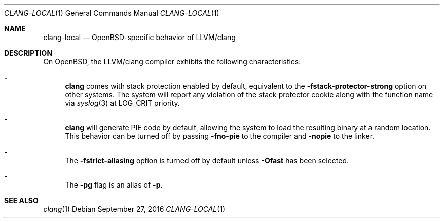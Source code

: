 .\" $OpenBSD: clang-local.1,v 1.1 2016/09/27 18:13:27 pascal Exp $
.\"
.\" Copyright (c) 2016 Pascal Stumpf <pascal@stumpf.co>
.\" 
.\" Permission to use, copy, modify, and distribute this software for any
.\" purpose with or without fee is hereby granted, provided that the above
.\" copyright notice and this permission notice appear in all copies.
.\" 
.\" THE SOFTWARE IS PROVIDED "AS IS" AND THE AUTHOR DISCLAIMS ALL WARRANTIES
.\" WITH REGARD TO THIS SOFTWARE INCLUDING ALL IMPLIED WARRANTIES OF
.\" MERCHANTABILITY AND FITNESS. IN NO EVENT SHALL THE AUTHOR BE LIABLE FOR
.\" ANY SPECIAL, DIRECT, INDIRECT, OR CONSEQUENTIAL DAMAGES OR ANY DAMAGES
.\" WHATSOEVER RESULTING FROM LOSS OF USE, DATA OR PROFITS, WHETHER IN AN
.\" ACTION OF CONTRACT, NEGLIGENCE OR OTHER TORTIOUS ACTION, ARISING OUT OF
.\" OR IN CONNECTION WITH THE USE OR PERFORMANCE OF THIS SOFTWARE.
.\" 
.\" 
.Dd $Mdocdate: September 27 2016 $
.Dt CLANG-LOCAL 1
.Os
.Sh NAME
.Nm clang-local
.Nd OpenBSD-specific behavior of LLVM/clang
.Sh DESCRIPTION
On
.Ox ,
the LLVM/clang compiler exhibits the following characteristics:
.Bl -dash
.It
.Nm clang
comes with stack protection enabled by default, equivalent to the
.Fl fstack-protector-strong
option on other systems.
The system will report any violation of the stack protector cookie along
with the function name via
.Xr syslog 3
at
.Dv LOG_CRIT
priority.
.It
.Nm clang
will generate PIE code by default, allowing the system to load the resulting
binary at a random location.
This behavior can be turned off by passing
.Fl fno-pie
to the compiler and
.Fl nopie
to the linker.
.It
The
.Fl fstrict-aliasing
option is turned off by default unless
.Fl Ofast
has been selected.
.It
The
.Fl pg
flag is an alias of
.Fl p .
.El
.Sh SEE ALSO
.Xr clang 1
